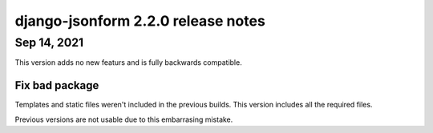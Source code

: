 django-jsonform 2.2.0 release notes
===================================

Sep 14, 2021
------------

This version adds no new featurs and is fully backwards compatible.

Fix bad package
~~~~~~~~~~~~~~~

Templates and static files weren't included in the previous builds. This version
includes all the required files.

Previous versions are not usable due to this embarrasing mistake.
